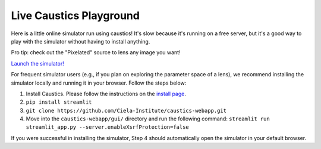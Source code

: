 Live Caustics Playground
========================

Here is a little online simulator run using caustics! It's slow because it's running on a free server, but it's a good way to play with the simulator without having to install anything.

Pro tip: check out the "Pixelated" source to lens any image you want!

`Launch the simulator! <https://ciela-institute-caustics-webapp-guistreamlit-app-yanhhm.streamlit.app/>`_

For frequent simulator users (e.g., if you plan on exploring the parameter space of a lens), we recommend installing the simulator locally and running it in your browser. Follow the steps below:

1. Install Caustics. Please follow the instructions on the `install page <https://caustics.readthedocs.io/en/latest/install.html>`_.
2. ``pip install streamlit``
3. ``git clone https://github.com/Ciela-Institute/caustics-webapp.git``
4. Move into the ``caustics-webapp/gui/`` directory and run the following command: ``streamlit run streamlit_app.py --server.enableXsrfProtection=false``

If you were successful in installing the simulator, Step 4 should automatically open the simulator in your default browser.

